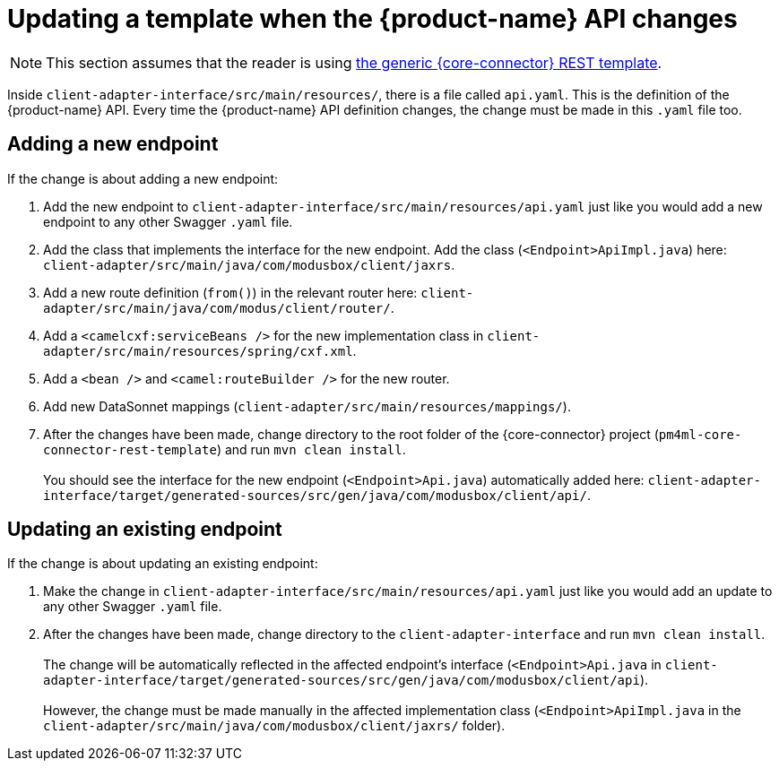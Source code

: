 = Updating a template when the {product-name} API changes

NOTE: This section assumes that the reader is using https://github.com/modusintegration/pm4ml-core-connector-rest-template[the generic {core-connector} REST template]. 

Inside `client-adapter-interface/src/main/resources/`, there is a file called `api.yaml`. This is the definition of the {product-name} API. Every time the {product-name} API definition changes, the change must be made in this `.yaml` file too.

//Provide link to original API definition: https://github.com/modusintegration/mojaloop-payment-manager-specification/blob/main/mojaloop_payment_manager_API.yaml

== Adding a new endpoint

If the change is about adding a new endpoint:

. Add the new endpoint to `client-adapter-interface/src/main/resources/api.yaml` just like you would add a new endpoint to any other Swagger `.yaml` file.
. Add the class that implements the interface for the new endpoint. Add the class (`<Endpoint>ApiImpl.java`) here: `client-adapter/src/main/java/com/modusbox/client/jaxrs`.
. Add a new route definition (`from()`) in the relevant router here: `client-adapter/src/main/java/com/modus/client/router/`.
. Add a `<camelcxf:serviceBeans />` for the new implementation class in `client-adapter/src/main/resources/spring/cxf.xml`.
. Add a `<bean />` and `<camel:routeBuilder />` for the new router.
. Add new DataSonnet mappings (`client-adapter/src/main/resources/mappings/`).
. After the changes have been made, change directory to the root folder of the {core-connector} project (`pm4ml-core-connector-rest-template`) and run `mvn clean install`. +
 +
You should see the interface for the new endpoint (`<Endpoint>Api.java`) automatically added here: `client-adapter-interface/target/generated-sources/src/gen/java/com/modusbox/client/api/`.

== Updating an existing endpoint

If the change is about updating an existing endpoint:

. Make the change in `client-adapter-interface/src/main/resources/api.yaml` just like you would add an update to any other Swagger `.yaml` file.
. After the changes have been made, change directory to the `client-adapter-interface` and run `mvn clean install`. +
 +
The change will be automatically reflected in the affected endpoint's interface (`<Endpoint>Api.java` in `client-adapter-interface/target/generated-sources/src/gen/java/com/modusbox/client/api`). +
 +
However, the change must be made manually in the affected implementation class (`<Endpoint>ApiImpl.java` in the `client-adapter/src/main/java/com/modusbox/client/jaxrs/` folder).
